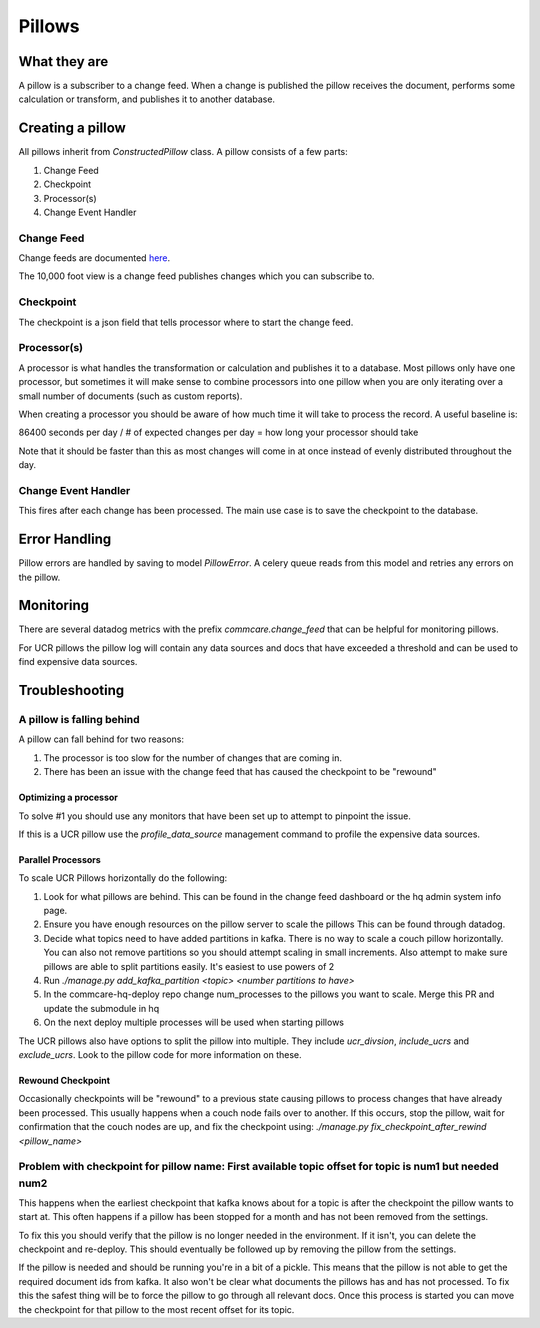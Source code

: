 =======
Pillows
=======

What they are
=============

A pillow is a subscriber to a change feed. When a
change is published the pillow receives the document, performs some calculation
or transform, and publishes it to another database.

Creating a pillow
=================

All pillows inherit from `ConstructedPillow` class. A pillow consists of a few parts:

1. Change Feed
2. Checkpoint
3. Processor(s)
4. Change Event Handler

Change Feed
-----------

Change feeds are documented `here <Change Feeds>`_.

The 10,000 foot view is a change feed publishes changes which you can subscribe to.

Checkpoint
----------

The checkpoint is a json field that tells processor where to start the change
feed.

Processor(s)
------------

A processor is what handles the transformation or calculation and publishes it
to a database. Most pillows only have one processor, but sometimes it will make
sense to combine processors into one pillow when you are only iterating over a
small number of documents (such as custom reports).

When creating a processor you should be aware of how much time it will take to
process the record. A useful baseline is:

86400 seconds per day / # of expected changes per day = how long your processor should take

Note that it should be faster than this as most changes will come in at once
instead of evenly distributed throughout the day.

Change Event Handler
--------------------

This fires after each change has been processed. The main use case is to save
the checkpoint to the database.

Error Handling
==============

Pillow errors are handled by saving to model `PillowError`. A celery queue
reads from this model and retries any errors on the pillow.

Monitoring
==========

There are several datadog metrics with the prefix `commcare.change_feed` that
can be helpful for monitoring pillows.

For UCR pillows the pillow log will contain any data sources and docs that
have exceeded a threshold and can be used to find expensive data sources.

Troubleshooting
===============

A pillow is falling behind
--------------------------

A pillow can fall behind for two reasons:

1. The processor is too slow for the number of changes that are coming in.
2. There has been an issue with the change feed that has caused the checkpoint
   to be "rewound"

Optimizing a processor
~~~~~~~~~~~~~~~~~~~~~~
To solve #1 you should use any monitors that have been set up to attempt to
pinpoint the issue.

If this is a UCR pillow use the `profile_data_source` management command to
profile the expensive data sources.

Parallel Processors
~~~~~~~~~~~~~~~~~~~

To scale UCR Pillows horizontally do the following:

1. Look for what pillows are behind. This can be found in the change feed
   dashboard or the hq admin system info page.
2. Ensure you have enough resources on the pillow server to scale the pillows
   This can be found through datadog.
3. Decide what topics need to have added partitions in kafka. There is no way
   to scale a couch pillow horizontally. You can also not remove partitions so
   you should attempt scaling in small increments. Also attempt to make sure
   pillows are able to split partitions easily. It's easiest to use powers of 2
4. Run `./manage.py add_kafka_partition <topic> <number partitions to have>`
5. In the commcare-hq-deploy repo change num_processes to the pillows you want
   to scale. Merge this PR and update the submodule in hq
6. On the next deploy multiple processes will be used when starting pillows

The UCR pillows also have options to split the pillow into multiple. They
include `ucr_divsion`, `include_ucrs` and `exclude_ucrs`. Look to the pillow
code for more information on these.

Rewound Checkpoint
~~~~~~~~~~~~~~~~~~

Occasionally checkpoints will be "rewound" to a previous state causing pillows
to process changes that have already been processed. This usually happens when
a couch node fails over to another. If this occurs, stop the pillow, wait for
confirmation that the couch nodes are up, and fix the checkpoint using:
`./manage.py fix_checkpoint_after_rewind <pillow_name>`

Problem with checkpoint for pillow name: First available topic offset for topic is num1 but needed num2
--------------------------------------------------------------------------------------------------------

This happens when the earliest checkpoint that kafka knows about for a topic is
after the checkpoint the pillow wants to start at. This often happens if a
pillow has been stopped for a month and has not been removed from the settings.

To fix this you should verify that the pillow is no longer needed in the
environment. If it isn't, you can delete the checkpoint and re-deploy. This
should eventually be followed up by removing the pillow from the settings.

If the pillow is needed and should be running you're in a bit of a pickle. This
means that the pillow is not able to get the required document ids from kafka.
It also won't be clear what documents the pillows has and has not processed. To
fix this the safest thing will be to force the pillow to go through all relevant
docs. Once this process is started you can move the checkpoint for that pillow
to the most recent offset for its topic.
